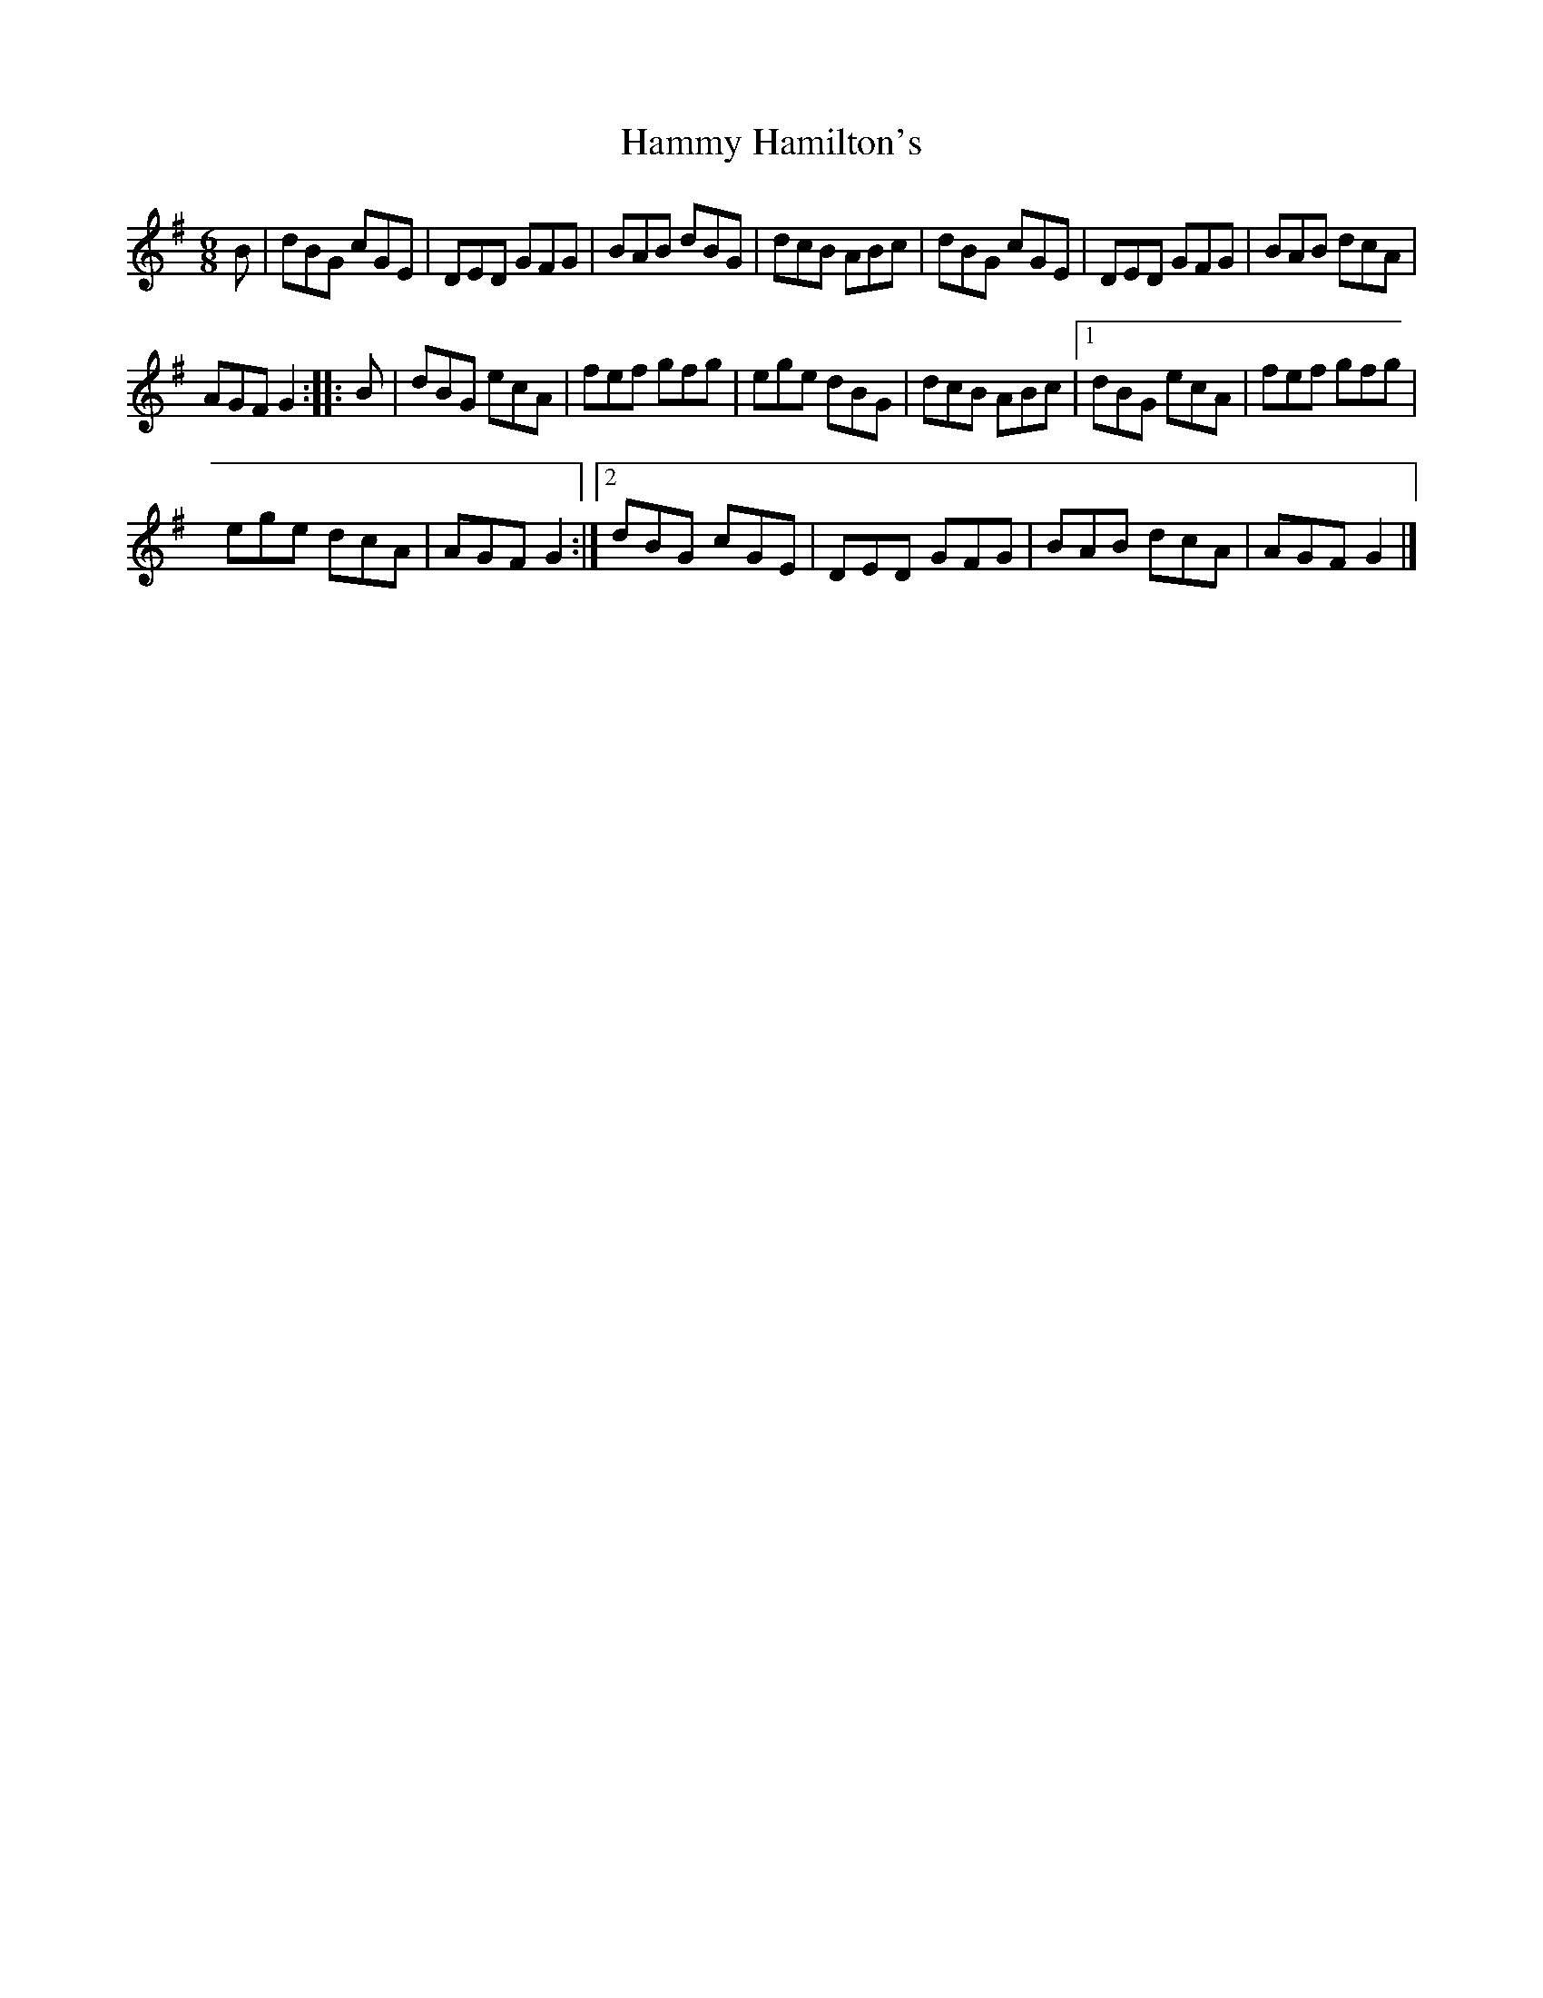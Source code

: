X:38
T:Hammy Hamilton's
R:jig
M:6/8
L:1/8
K:G
B | dBG cGE | DED GFG | BAB dBG | dcB ABc | dBG cGE | DED GFG | BAB dcA |
AGF G2 :: B | dBG ecA | fef gfg | ege dBG | dcB ABc |1 dBG ecA | fef gfg |
ege dcA | AGF G2 :|2 dBG cGE | DED GFG | BAB dcA | AGF G2 |]
